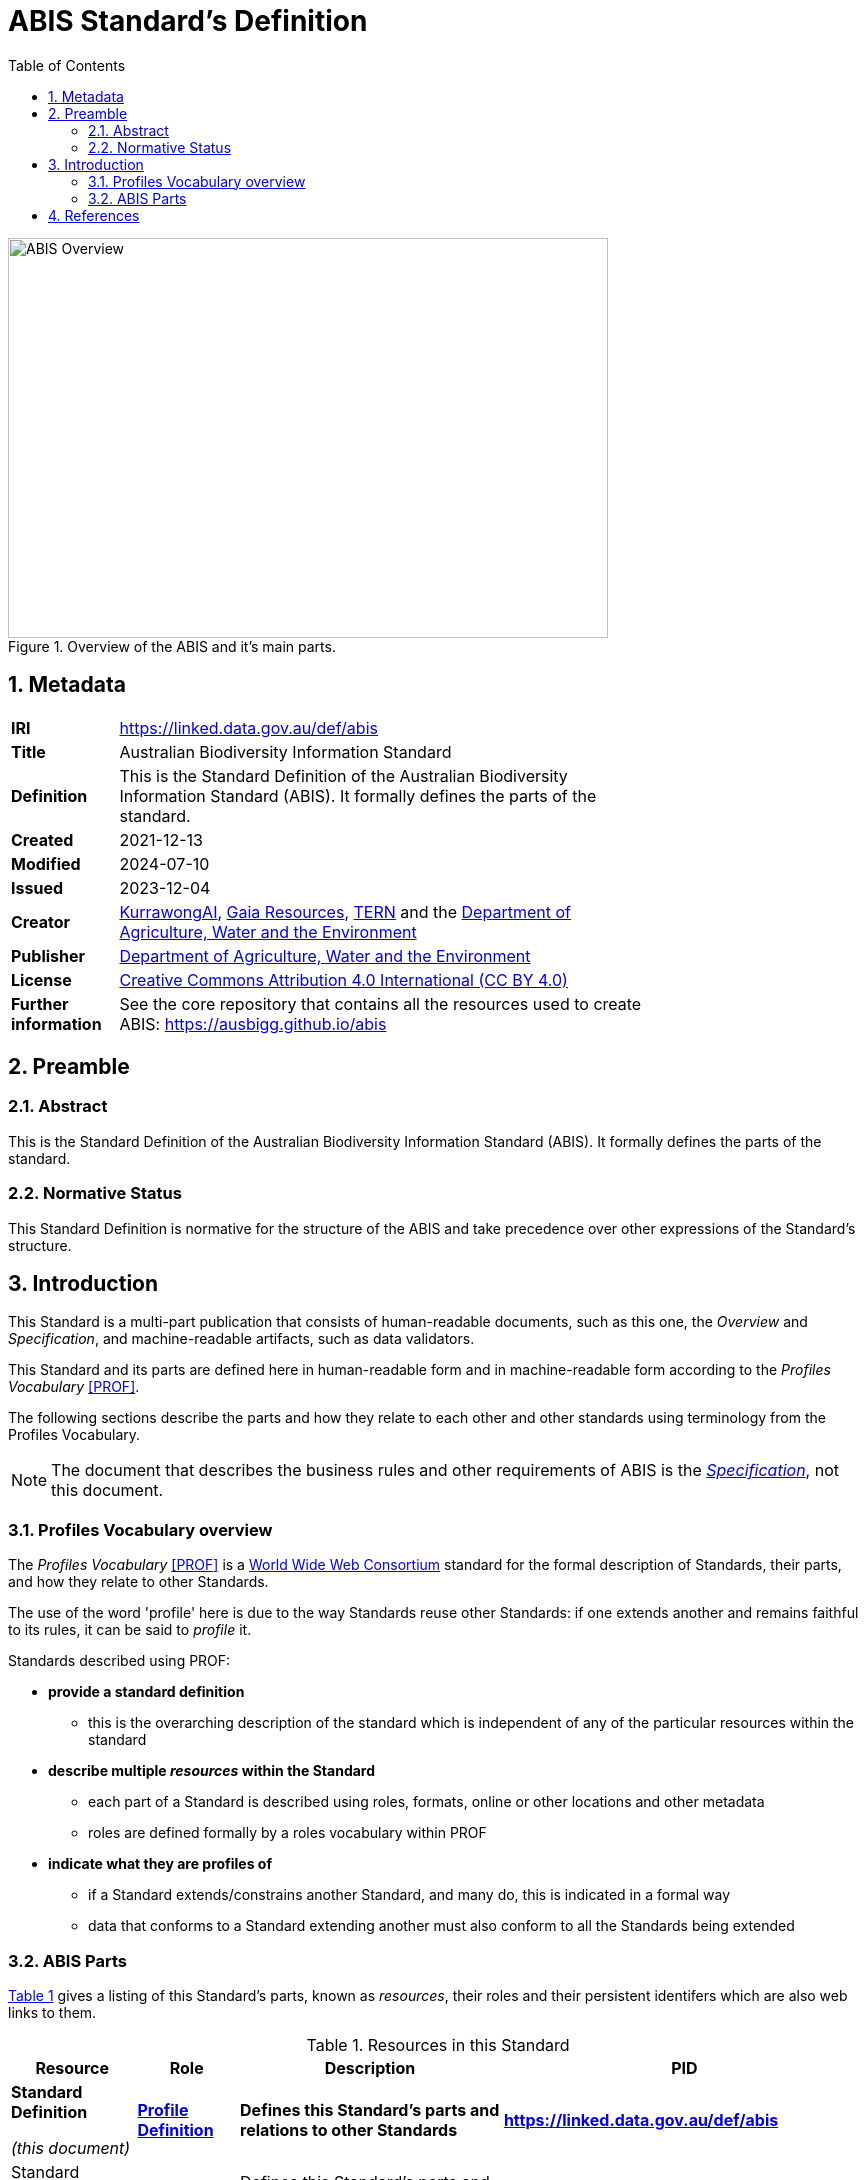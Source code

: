 = ABIS Standard's Definition
:toc: left
:table-stripes: even
:sectnums:

[#overview]
.Overview of the ABIS and it's main parts.
image::img/standard-overview.png[ABIS Overview,600,400,align="center"]

== Metadata

[width=75%, frame=none, grid=none, cols="1,5"]
|===
|**IRI** | https://linked.data.gov.au/def/abis
|**Title** | Australian Biodiversity Information Standard
|**Definition** | This is the Standard Definition of the Australian Biodiversity Information Standard (ABIS). It formally defines the parts of the standard.
|**Created** | 2021-12-13
|**Modified** | 2024-07-10
|**Issued** | 2023-12-04
|**Creator** | https://kurrawong.ai[KurrawongAI], https://www.gaiaresources.com.au/[Gaia Resources], https://www.tern.org.au[TERN] and the https://linked.data.gov.au/org/dawe[Department of Agriculture, Water and the Environment]
|**Publisher** | https://linked.data.gov.au/org/dawe[Department of Agriculture, Water and the Environment]
|**License** | https://creativecommons.org/licenses/by/4.0/[Creative Commons Attribution 4.0 International (CC BY 4.0)]
|**Further information** | See the core repository that contains all the resources used to create ABIS: https://ausbigg.github.io/abis
|===         

== Preamble
=== Abstract

This is the Standard Definition of the Australian Biodiversity Information Standard (ABIS). It formally defines the parts of the standard.

=== Normative Status

This Standard Definition is normative for the structure of the ABIS and take precedence over other expressions of the Standard's structure.

== Introduction

This Standard is a multi-part publication that consists of human-readable documents, such as this one, the _Overview_ and _Specification_, and machine-readable artifacts, such as data validators.

This Standard and its parts are defined here in human-readable form and in machine-readable form according to the _Profiles Vocabulary_ <<PROF>>.

The following sections describe the parts and how they relate to each other and other standards using terminology from the Profiles Vocabulary.

NOTE: The document that describes the business rules and other requirements of ABIS is the https://linked.data.gov.au/def/abis/specification[_Specification_], not this document.

=== Profiles Vocabulary overview

The _Profiles Vocabulary_ <<PROF>> is a https://www.w3.org:[World Wide Web Consortium] standard for the formal description of Standards, their parts, and how they relate to other Standards.

The use of the word 'profile' here is due to the way Standards reuse other Standards: if one extends another and remains faithful to its rules, it can be said to _profile_ it.

Standards described using PROF:

* **provide a standard definition**
** this is the overarching description of the standard which is independent of any of the particular resources within the standard
* **describe multiple _resources_ within the Standard**
** each part of a Standard is described using roles, formats, online or other locations and other metadata
** roles are defined formally by a roles vocabulary within PROF
* **indicate what they are profiles of**
** if a Standard extends/constrains another Standard, and many do, this is indicated in a formal way
** data that conforms to a Standard extending another must also conform to all the Standards being extended

=== ABIS Parts

<<resources-table, Table 1>> gives a listing of this Standard's parts, known as _resources_, their roles and their persistent identifers which are also web links to them.

[id="resources-table", width=100%, frame=none, grid=none, cols="2,1,6,2"]
.Resources in this Standard
|===
| Resource | Role | Description | PID

|*Standard Definition*

_(this document)_ 
| *https://agldwg.github.io/prof-roles/profile-definition[Profile Definition]*
| *Defines this Standard's parts and relations to other Standards*
| *<https://linked.data.gov.au/def/abis>*

| Standard Definition - machine-readable
| https://agldwg.github.io/prof-roles/profile-definition[Profile Definition]
| Defines this Standard's parts and relations to other Standards in machine-readable form
| <https://linked.data.gov.au/def/abis.ttl>

| Overview
| https://agldwg.github.io/prof-roles/guidance[Guidance]
| Provides a high-level, non-technical view of ABIS
| <https://linked.data.gov.au/def/abis/overview>

| Specification
| https://agldwg.github.io/prof-roles/specification[Specification]
| The normative ABIS specification
| <https://linked.data.gov.au/def/abis/specification>

| Validator
| https://agldwg.github.io/prof-roles/validation[Validation]
| Machine-actionable validators to test data claiming conformance to ABIS
| <https://linked.data.gov.au/def/abis/validator>

| JSON-LD Context
| https://agldwg.github.io/prof-roles/vocabulary[Vocabulary]
| Machine-readable listing of RDF namespaces used by ABIS
| <https://linked.data.gov.au/def/abis/context.json>
|===

== References

* [[PROF]] World Wide Web Consortium, _The Profiles Vocabulary_, W3C Working Group Note (18 December 2019). <https://www.w3.org/TR/dx-prof/>
